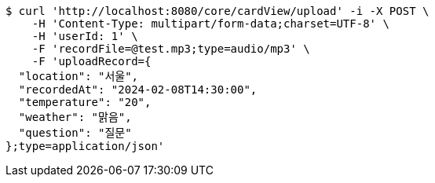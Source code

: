 [source,bash]
----
$ curl 'http://localhost:8080/core/cardView/upload' -i -X POST \
    -H 'Content-Type: multipart/form-data;charset=UTF-8' \
    -H 'userId: 1' \
    -F 'recordFile=@test.mp3;type=audio/mp3' \
    -F 'uploadRecord={
  "location": "서울",
  "recordedAt": "2024-02-08T14:30:00",
  "temperature": "20",
  "weather": "맑음",
  "question": "질문"
};type=application/json'
----